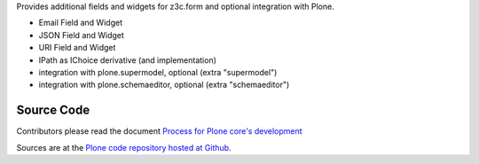 Provides additional fields and widgets for z3c.form and optional integration with Plone.

- Email Field and Widget
- JSON Field and Widget
- URI Field and Widget
- IPath as IChoice derivative (and implementation)
- integration with plone.supermodel, optional (extra "supermodel")
- integration with plone.schemaeditor, optional (extra "schemaeditor")


Source Code
===========

Contributors please read the document `Process for Plone core's development <https://docs.plone.org/develop/coredev/docs/index.html>`_

Sources are at the `Plone code repository hosted at Github <https://github.com/plone/plone.schema>`_.


